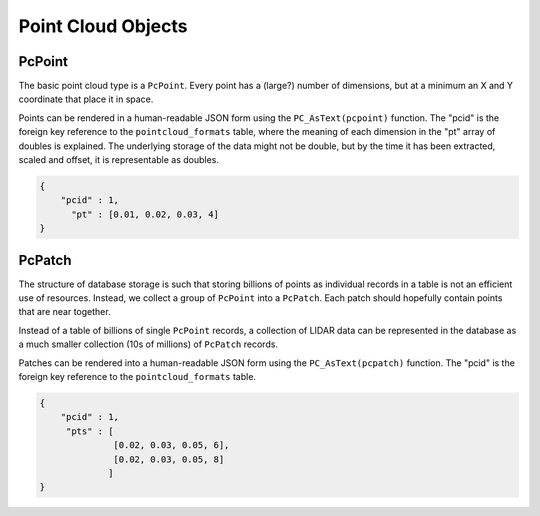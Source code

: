 .. _objects:

********************************************************************************
Point Cloud Objects
********************************************************************************

--------------------------------------------------------------------------------
PcPoint
--------------------------------------------------------------------------------

The basic point cloud type is a ``PcPoint``. Every point has a (large?) number of
dimensions, but at a minimum an X and Y coordinate that place it in space.

Points can be rendered in a human-readable JSON form using the
``PC_AsText(pcpoint)`` function. The "pcid" is the foreign key reference to the
``pointcloud_formats`` table, where the meaning of each dimension in the "pt"
array of doubles is explained. The underlying storage of the data might not be
double, but by the time it has been extracted, scaled and offset, it is
representable as doubles.

.. code-block:: sql

    {
        "pcid" : 1,
          "pt" : [0.01, 0.02, 0.03, 4]
    }

--------------------------------------------------------------------------------
PcPatch
--------------------------------------------------------------------------------

The structure of database storage is such that storing billions of points as
individual records in a table is not an efficient use of resources. Instead, we
collect a group of ``PcPoint`` into a ``PcPatch``. Each patch should hopefully
contain points that are near together.

Instead of a table of billions of single ``PcPoint`` records, a collection of
LIDAR data can be represented in the database as a much smaller collection (10s
of millions) of ``PcPatch`` records.

Patches can be rendered into a human-readable JSON form using the
``PC_AsText(pcpatch)`` function. The "pcid" is the foreign key reference to the
``pointcloud_formats`` table.

.. code-block:: sql

    {
        "pcid" : 1,
         "pts" : [
                  [0.02, 0.03, 0.05, 6],
                  [0.02, 0.03, 0.05, 8]
                 ]
    }
